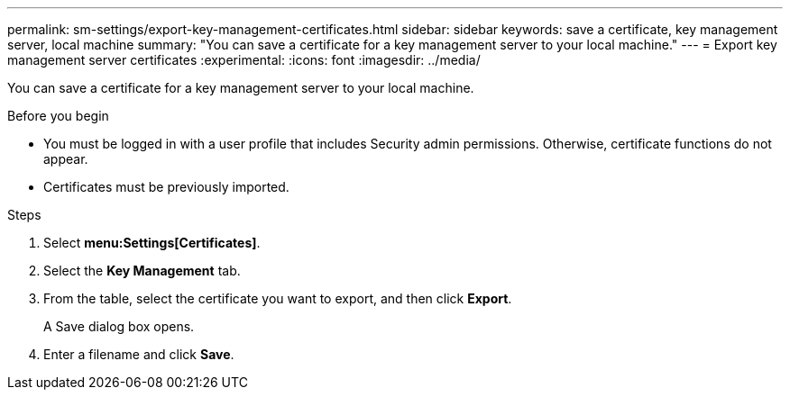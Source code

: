 ---
permalink: sm-settings/export-key-management-certificates.html
sidebar: sidebar
keywords: save a certificate,  key management server, local machine
summary: "You can save a certificate for a key management server to your local machine."
---
= Export key management server certificates
:experimental:
:icons: font
:imagesdir: ../media/

[.lead]
You can save a certificate for a key management server to your local machine.

.Before you begin

* You must be logged in with a user profile that includes Security admin permissions. Otherwise, certificate functions do not appear.
* Certificates must be previously imported.

.Steps

. Select *menu:Settings[Certificates]*.
. Select the *Key Management* tab.
. From the table, select the certificate you want to export, and then click *Export*.
+
A Save dialog box opens.

. Enter a filename and click *Save*.
